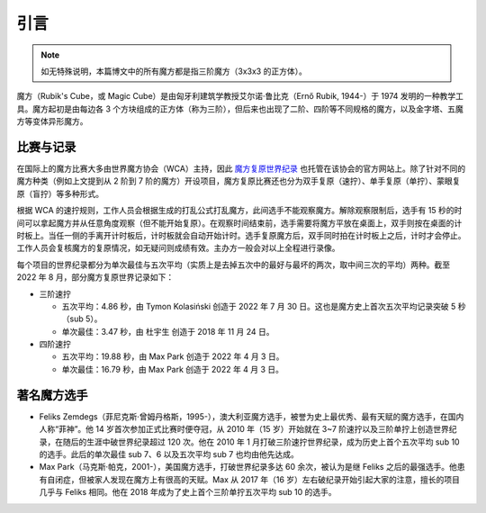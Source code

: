 引言
========

.. note:: 

    如无特殊说明，本篇博文中的所有魔方都是指三阶魔方（3x3x3 的正方体）。

魔方（Rubik's Cube，或 Magic Cube）是由匈牙利建筑学教授艾尔诺·鲁比克（Ernő Rubik, 1944-）于 1974 发明的一种教学工具。魔方起初是由每边各 3 个方块组成的正方体（称为三阶），但后来也出现了二阶、四阶等不同规格的魔方，以及金字塔、五魔方等变体异形魔方。


比赛与记录
-------------

在国际上的魔方比赛大多由世界魔方协会（WCA）主持，因此 `魔方复原世界纪录 <https://www.worldcubeassociation.org/results/records>`_ 也托管在该协会的官方网站上。除了针对不同的魔方种类（例如上文提到从 2 阶到 7 阶的魔方）开设项目，魔方复原比赛还也分为双手复原（速拧）、单手复原（单拧）、蒙眼复原（盲拧）等多种形式。

根据 WCA 的速拧规则，工作人员会根据生成的打乱公式打乱魔方，此间选手不能观察魔方。解除观察限制后，选手有 15 秒的时间可以拿起魔方并从任意角度观察（但不能开始复原）。在观察时间结束前，选手需要将魔方平放在桌面上，双手则按在桌面的计时板上。当任一侧的手离开计时板后，计时板就会自动开始计时。选手复原魔方后，双手同时拍在计时板上之后，计时才会停止。工作人员会复核魔方的复原情况，如无疑问则成绩有效。主办方一般会对以上全程进行录像。

每个项目的世界纪录都分为单次最佳与五次平均（实质上是去掉五次中的最好与最坏的两次，取中间三次的平均）两种。截至 2022 年 8 月，部分魔方复原世界记录如下：

* 三阶速拧

  * 五次平均：4.86 秒，由 Tymon Kolasiński 创造于 2022 年 7 月 30 日。这也是魔方史上首次五次平均记录突破 5 秒（sub 5）。
  * 单次最佳：3.47 秒，由 杜宇生 创造于 2018 年 11 月 24 日。

* 四阶速拧
  
  * 五次平均：19.88 秒，由 Max Park 创造于 2022 年 4 月 3 日。
  * 单次最佳：16.79 秒，由 Max Park 创造于 2022 年 4 月 3 日。


著名魔方选手
-------------

* Feliks Zemdegs（菲尼克斯·曾姆丹格斯，1995-），澳大利亚魔方选手，被誉为史上最优秀、最有天赋的魔方选手，在国内人称“菲神”。他 14 岁首次参加正式比赛时便夺冠，从 2010 年（15 岁）开始就在 3\~7 阶速拧以及三阶单拧上创造世界纪录，在随后的生涯中破世界纪录超过 120 次。他在 2010 年 1 月打破三阶速拧世界纪录，成为历史上首个五次平均 sub 10 的选手。此后的单次最佳 sub 7、6 以及五次平均 sub 7 也均由他先达成。
* Max Park（马克斯·帕克，2001-），美国魔方选手，打破世界纪录多达 60 余次，被认为是继 Feliks 之后的最强选手。他患有自闭症，但被家人发现在魔方上有很高的天赋。Max 从 2017 年（16 岁）左右破纪录开始引起大家的注意，擅长的项目几乎与 Feliks 相同。他在 2018 年成为了史上首个三阶单拧五次平均 sub 10 的选手。

